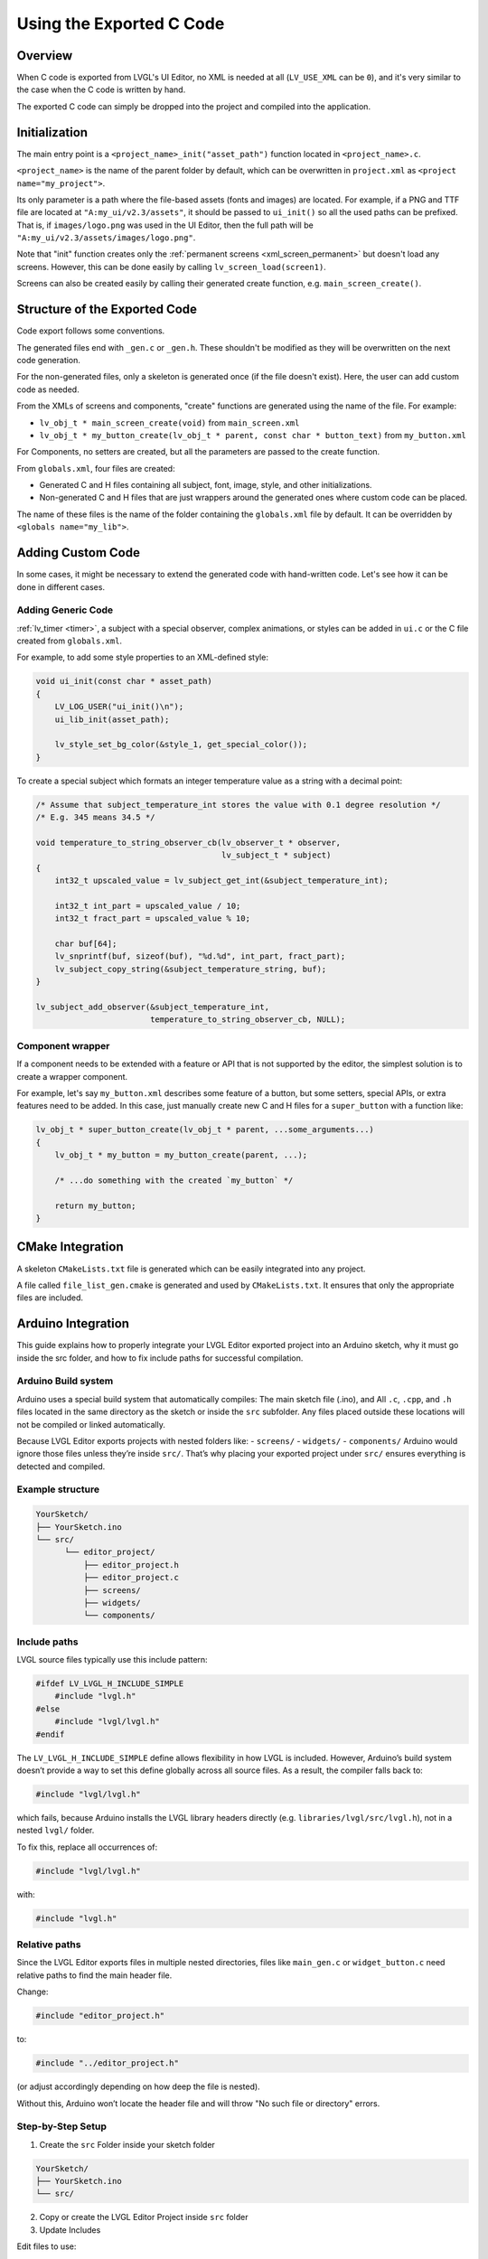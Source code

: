 .. _editor_integration_c:

=========================
Using the Exported C Code
=========================

Overview
********

When C code is exported from LVGL's UI Editor, no XML is needed at all
(``LV_USE_XML`` can be ``0``), and it's very similar to the case when the C code is
written by hand.

The exported C code can simply be dropped into the project and compiled into the
application.

Initialization
**************

The main entry point is a ``<project_name>_init("asset_path")`` function located
in ``<project_name>.c``.

``<project_name>`` is the name of the parent folder by default, which can be overwritten
in ``project.xml`` as ``<project name="my_project">``.


Its only parameter is a path where the file-based assets (fonts and images) are
located. For example, if a PNG and TTF file are located at
``"A:my_ui/v2.3/assets"``, it should be passed to ``ui_init()`` so all the used
paths can be prefixed. That is, if ``images/logo.png`` was used in the UI Editor,
then the full path will be ``"A:my_ui/v2.3/assets/images/logo.png"``.

Note that "init" function creates only the :ref:`permanent screens <xml_screen_permanent>` but
doesn't load any screens. However, this can be done easily by calling ``lv_screen_load(screen1)``.

Screens can also be created easily by calling their generated create function,
e.g. ``main_screen_create()``.

Structure of the Exported Code
******************************

Code export follows some conventions.

The generated files end with ``_gen.c`` or ``_gen.h``. These shouldn't be modified
as they will be overwritten on the next code generation.

For the non-generated files, only a skeleton is generated once (if the file doesn't
exist). Here, the user can add custom code as needed.

From the XMLs of screens and components, "create" functions are generated using
the name of the file. For example:

- ``lv_obj_t * main_screen_create(void)`` from ``main_screen.xml``
- ``lv_obj_t * my_button_create(lv_obj_t * parent, const char * button_text)``
  from ``my_button.xml``

For Components, no setters are created, but all the parameters are passed to the
create function.

From ``globals.xml``, four files are created:

- Generated C and H files containing all subject, font, image, style, and other
  initializations.
- Non-generated C and H files that are just wrappers around the generated ones
  where custom code can be placed.

The name of these files is the name of the folder containing the ``globals.xml`` file by
default. It can be overridden by ``<globals name="my_lib">``.



Adding Custom Code
******************

In some cases, it might be necessary to extend the generated code with hand-written
code. Let's see how it can be done in different cases.

Adding Generic Code
-------------------

:ref:`lv_timer <timer>`, a subject with a special observer, complex animations, or
styles can be added in ``ui.c`` or the C file created from ``globals.xml``.

For example, to add some style properties to an XML-defined style:

.. code-block:: c

    void ui_init(const char * asset_path)
    {
        LV_LOG_USER("ui_init()\n");
        ui_lib_init(asset_path);

        lv_style_set_bg_color(&style_1, get_special_color());
    }

To create a special subject which formats an integer temperature value as a string
with a decimal point:

.. code-block:: c

    /* Assume that subject_temperature_int stores the value with 0.1 degree resolution */
    /* E.g. 345 means 34.5 */

    void temperature_to_string_observer_cb(lv_observer_t * observer,
                                           lv_subject_t * subject)
    {
        int32_t upscaled_value = lv_subject_get_int(&subject_temperature_int);

        int32_t int_part = upscaled_value / 10;
        int32_t fract_part = upscaled_value % 10;

        char buf[64];
        lv_snprintf(buf, sizeof(buf), "%d.%d", int_part, fract_part);
        lv_subject_copy_string(&subject_temperature_string, buf);
    }

    lv_subject_add_observer(&subject_temperature_int,
                            temperature_to_string_observer_cb, NULL);

Component wrapper
-----------------

If a component needs to be extended with a feature or API that is not supported by
the editor, the simplest solution is to create a wrapper component.

For example, let's say ``my_button.xml`` describes some feature of a button, but
some setters, special APIs, or extra features need to be added. In this case, just
manually create new C and H files for a ``super_button`` with a function like:

.. code-block:: c

    lv_obj_t * super_button_create(lv_obj_t * parent, ...some_arguments...)
    {
        lv_obj_t * my_button = my_button_create(parent, ...);

        /* ...do something with the created `my_button` */

        return my_button;
    }



CMake Integration
*****************

A skeleton ``CMakeLists.txt`` file is generated which can be easily integrated into
any project.

A file called ``file_list_gen.cmake`` is generated and used by ``CMakeLists.txt``.
It ensures that only the appropriate files are included.

Arduino Integration
*******************

This guide explains how to properly integrate your LVGL Editor exported project into 
an Arduino sketch, why it must go inside the src folder, and how to fix include paths 
for successful compilation.

Arduino Build system
--------------------

Arduino uses a special build system that automatically compiles:
The main sketch file (.ino), and
All ``.c``, ``.cpp``, and ``.h`` files located in the same directory as the sketch or inside the ``src`` subfolder.
Any files placed outside these locations will not be compiled or linked automatically.

Because LVGL Editor exports projects with nested folders like:
- ``screens/``
- ``widgets/``
- ``components/``
Arduino would ignore those files unless they’re inside ``src/``.
That’s why placing your exported project under ``src/`` ensures everything is detected and compiled.

Example structure
-----------------

.. code-block:: text

    YourSketch/
    ├── YourSketch.ino
    └── src/
          └── editor_project/
              ├── editor_project.h
              ├── editor_project.c
              ├── screens/
              ├── widgets/
              └── components/

Include paths
-------------

LVGL source files typically use this include pattern:

.. code-block:: c

    #ifdef LV_LVGL_H_INCLUDE_SIMPLE
        #include "lvgl.h"
    #else
        #include "lvgl/lvgl.h"
    #endif


The ``LV_LVGL_H_INCLUDE_SIMPLE`` define allows flexibility in how LVGL is included.
However, Arduino’s build system doesn’t provide a way to set this define globally across all source files.
As a result, the compiler falls back to:

.. code-block:: c

    #include "lvgl/lvgl.h"

which fails, because Arduino installs the LVGL library headers directly (e.g. ``libraries/lvgl/src/lvgl.h``), not in a nested ``lvgl/`` folder.

To fix this, replace all occurrences of:

.. code-block:: c

    #include "lvgl/lvgl.h"

with:

.. code-block:: c

    #include "lvgl.h"

Relative paths
--------------

Since the LVGL Editor exports files in multiple nested directories, files like ``main_gen.c`` or ``widget_button.c`` need relative paths to find the main header file.

Change:

.. code-block:: c

    #include "editor_project.h"
    
to:

.. code-block:: c

    #include "../editor_project.h"


(or adjust accordingly depending on how deep the file is nested).

Without this, Arduino won’t locate the header file and will throw "No such file or directory" errors.

Step-by-Step Setup
------------------

1. Create the ``src`` Folder inside your sketch folder

.. code-block:: text

    YourSketch/
    ├── YourSketch.ino
    └── src/

2. Copy or create the LVGL Editor Project inside ``src`` folder

3. Update Includes

Edit files to use:

.. code-block:: c

    #include "lvgl.h"

and ensure the main header file ie. ``editor_project.h`` is included relatively:

.. code-block:: c

    #include "../editor_project.h"

4. Reapply Changes After Regeneration

Each time you re-export your project from the LVGL Editor, these files are regenerated, so repeat Step 3.

Example Arduino sketch
----------------------

.. code-block:: cpp

    #include <lvgl.h>
    #include "src/editor_project/editor_project.h"  // Adjust to match your project name

    void my_disp_init();
    void my_touch_init();

    void setup() {
      Serial.begin(115200);
      lv_init();          // Initialize LVGL
      my_disp_init();     // Setup display driver
      my_touch_init();    // Setup input driver
      editor_project_init("");          // Load LVGL Editor UI
      lv_screen_load(main_create()); // load the main screen
    }

    void loop() {
      lv_timer_handler(); // Handle LVGL tasks
      delay(5);
    }
  
